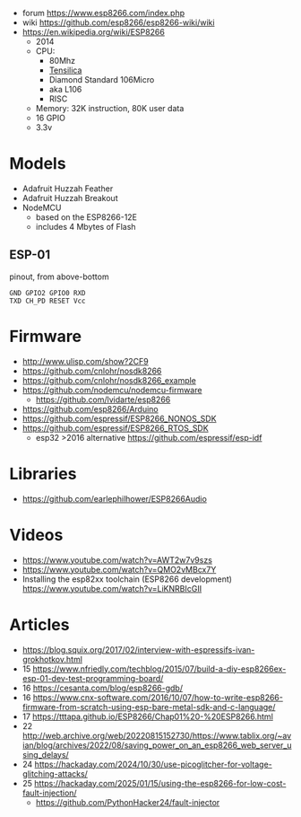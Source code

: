 - forum https://www.esp8266.com/index.php
- wiki https://github.com/esp8266/esp8266-wiki/wiki
- https://en.wikipedia.org/wiki/ESP8266
  - 2014
  - CPU:
    - 80Mhz
    - [[https://en.wikipedia.org/wiki/Tensilica#Xtensa_configurable_cores][Tensilica]]
    - Diamond Standard 106Micro
    - aka L106
    - RISC
  - Memory: 32K instruction, 80K user data
  - 16 GPIO
  - 3.3v

* Models
- Adafruit Huzzah Feather
- Adafruit Huzzah Breakout
- NodeMCU
  - based on the ESP8266-12E
  - includes 4 Mbytes of Flash
** ESP-01

#+CAPTION: pinout, from above-bottom
#+begin_src
GND GPIO2 GPIO0 RXD
TXD CH_PD RESET Vcc
#+end_src

* Firmware

- http://www.ulisp.com/show?2CF9
- https://github.com/cnlohr/nosdk8266
- https://github.com/cnlohr/nosdk8266_example
- https://github.com/nodemcu/nodemcu-firmware
  - https://github.com/lvidarte/esp8266
- https://github.com/esp8266/Arduino
- https://github.com/espressif/ESP8266_NONOS_SDK
- https://github.com/espressif/ESP8266_RTOS_SDK
  - esp32 >2016 alternative https://github.com/espressif/esp-idf

* Libraries

- https://github.com/earlephilhower/ESP8266Audio

* Videos
  - https://www.youtube.com/watch?v=AWT2w7v9szs
  - https://www.youtube.com/watch?v=QMO2vMBcx7Y
  - Installing the esp82xx toolchain (ESP8266 development) https://www.youtube.com/watch?v=LiKNRBIcGII

* Articles

- https://blog.squix.org/2017/02/interview-with-espressifs-ivan-grokhotkov.html
- 15 https://www.nfriedly.com/techblog/2015/07/build-a-diy-esp8266ex-esp-01-dev-test-programming-board/
- 16 https://cesanta.com/blog/esp8266-gdb/
- 16 https://www.cnx-software.com/2016/10/07/how-to-write-esp8266-firmware-from-scratch-using-esp-bare-metal-sdk-and-c-language/
- 17 https://tttapa.github.io/ESP8266/Chap01%20-%20ESP8266.html
- 22 http://web.archive.org/web/20220815152730/https://www.tablix.org/~avian/blog/archives/2022/08/saving_power_on_an_esp8266_web_server_using_delays/
- 24 https://hackaday.com/2024/10/30/use-picoglitcher-for-voltage-glitching-attacks/
- 25 https://hackaday.com/2025/01/15/using-the-esp8266-for-low-cost-fault-injection/
  - https://github.com/PythonHacker24/fault-injector
